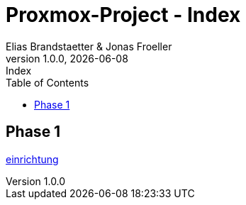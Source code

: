 :imagesdir: ./imgs
:source-highlighter: highlight.js
:doctype: book
:toc: left
:toclevels: 5
:icons: font
:hide-uri-scheme:

= Proxmox-Project - Index
Elias Brandstaetter & Jonas Froeller
1.0.0, {docdate}: Index

== Phase 1
xref:phase-1.adoc[einrichtung]